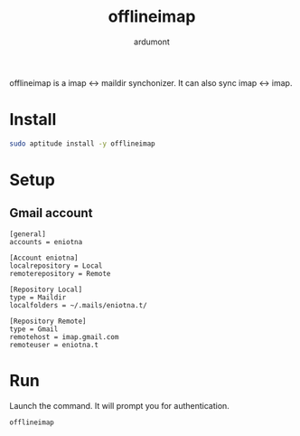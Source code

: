 #+TITLE: offlineimap
#+AUTHOR: ardumont

offlineimap is a imap <-> maildir synchonizer.
It can also sync imap <-> imap.

* Install

#+begin_src sh
sudo aptitude install -y offlineimap
#+end_src

* Setup

** Gmail account

#+begin_src text
[general]
accounts = eniotna

[Account eniotna]
localrepository = Local
remoterepository = Remote

[Repository Local]
type = Maildir
localfolders = ~/.mails/eniotna.t/

[Repository Remote]
type = Gmail
remotehost = imap.gmail.com
remoteuser = eniotna.t
#+end_src

* Run

Launch the command.
It will prompt you for authentication.

#+begin_src sh
offlineimap
#+end_src
